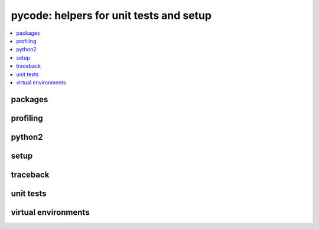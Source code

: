 
pycode: helpers for unit tests and setup
========================================

.. contents::
    :local:

packages
++++++++

.. autosignature:: pyquickhelper.pycode.pip_helper.get_package_info

.. autosignature:: pyquickhelper.pycode.pip_helper.get_packages_list

profiling
+++++++++

.. autosignature:: pyquickhelper.pycode.profiling.profile

.. autosignature:: pyquickhelper.pycode.profiling.profile2df

.. autosignature:: pyquickhelper.pycode.profiling.profile2graph

.. autosignature:: pyquickhelper.pycode.profiling.ProfileNode

python2
+++++++

.. autosignature:: pyquickhelper.pycode.py3to2.py3to2_convert

.. autosignature:: pyquickhelper.pycode.py3to2.py3to2_convert_tree

setup
+++++

.. autosignature:: pyquickhelper.pycode.setup_helper.available_commands_list

.. autosignature:: pyquickhelper.pycode.setup_helper.process_standard_options_for_setup

traceback
+++++++++

.. autosignature:: pyquickhelper.pycode.trace_execution.get_call_stack

unit tests
++++++++++

.. autosignature:: pyquickhelper.pycode.utils_tests_helper.add_missing_development_version

.. autosignature:: pyquickhelper.pycode.utils_tests_helper.check_pep8

.. autosignature:: pyquickhelper.pycode.tkinter_helper.fix_tkinter_issues_virtualenv

.. autosignature:: pyquickhelper.pycode.utils_tests_helper.get_temp_folder

.. autosignature:: pyquickhelper.pycode.ci_helper.is_travis_or_appveyor

.. autosignature:: pyquickhelper.pycode.unittestclass.ExtTestCase

virtual environments
++++++++++++++++++++

.. autosignature:: pyquickhelper.pycode.venv_helper.check_readme_syntax

.. autosignature:: pyquickhelper.texthelper.version_helper.compare_module_version

.. autosignature:: pyquickhelper.pycode.venv_helper.create_virtual_env

.. autosignature:: pyquickhelper.pycode.venv_helper.is_virtual_environment

.. autosignature:: pyquickhelper.pycode.venv_helper.run_base_script

.. autosignature:: pyquickhelper.pycode.venv_helper.run_venv_script
